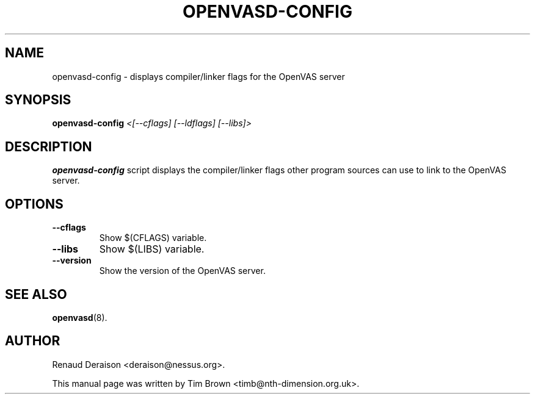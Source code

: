 .TH OPENVASD-CONFIG 1 "October 2008" "The OpenVAS Project" "User Manuals"
.SH NAME
openvasd-config \- displays compiler/linker flags for the OpenVAS server
.SH SYNOPSIS
.B openvasd-config
.I <[--cflags] [--ldflags] [--libs]>
.SH DESCRIPTION
.BR openvasd-config
script displays the compiler/linker flags other program sources
can use to link to the OpenVAS server.
.SH OPTIONS
.TP
.B \-\-cflags
Show $(CFLAGS) variable.
.TP
.B \-\-libs
Show $(LIBS) variable.
.TP
.B \-\-version
Show the version of the OpenVAS server.
.SH SEE ALSO
.BR openvasd (8).
.SH AUTHOR
Renaud Deraison <deraison@nessus.org>.
.sp
This manual page was written by Tim Brown <timb@nth-dimension.org.uk>.
